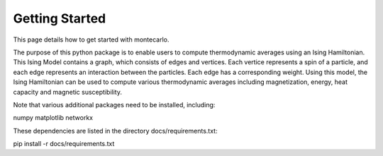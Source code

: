 Getting Started
===============

This page details how to get started with montecarlo. 

The purpose of this python package is to enable users to compute thermodynamic averages
using an Ising Hamiltonian. This Ising Model contains a graph, which consists of edges 
and vertices. Each vertice represents a spin of a particle, and each edge represents 
an interaction between the particles. Each edge has a corresponding weight. Using this 
model, the Ising Hamiltonian can be used to compute various thermodynamic averages 
including magnetization, energy, heat capacity and magnetic susceptibility. 

Note that various additional packages need to be installed, including:

numpy
matplotlib
networkx

These dependencies are listed in the directory docs/requirements.txt:

pip install -r docs/requirements.txt